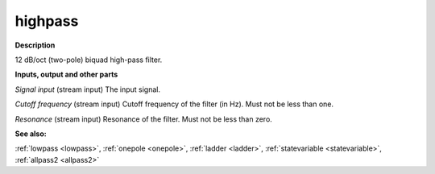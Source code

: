 highpass
========

.. _highpass:

**Description**

12 dB/oct (two-pole) biquad high-pass filter.

**Inputs, output and other parts**

*Signal input* (stream input) The input signal.

*Cutoff frequency* (stream input) Cutoff frequency of the filter (in Hz). Must not be less than one.

*Resonance* (stream input) Resonance of the filter. Must not be less than zero.

**See also:**

:ref:`lowpass <lowpass>`, :ref:`onepole <onepole>`, :ref:`ladder <ladder>`, :ref:`statevariable <statevariable>`, :ref:`allpass2 <allpass2>`

